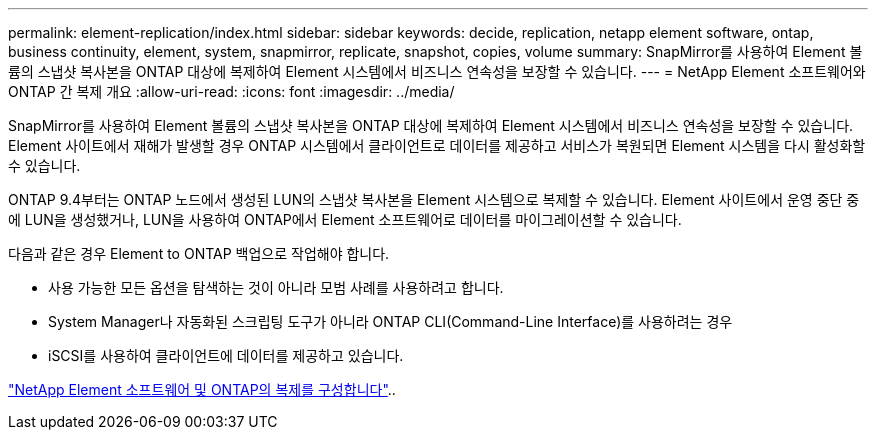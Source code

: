 ---
permalink: element-replication/index.html 
sidebar: sidebar 
keywords: decide, replication, netapp element software, ontap, business continuity, element, system, snapmirror, replicate, snapshot, copies, volume 
summary: SnapMirror를 사용하여 Element 볼륨의 스냅샷 복사본을 ONTAP 대상에 복제하여 Element 시스템에서 비즈니스 연속성을 보장할 수 있습니다. 
---
= NetApp Element 소프트웨어와 ONTAP 간 복제 개요
:allow-uri-read: 
:icons: font
:imagesdir: ../media/


[role="lead"]
SnapMirror를 사용하여 Element 볼륨의 스냅샷 복사본을 ONTAP 대상에 복제하여 Element 시스템에서 비즈니스 연속성을 보장할 수 있습니다. Element 사이트에서 재해가 발생할 경우 ONTAP 시스템에서 클라이언트로 데이터를 제공하고 서비스가 복원되면 Element 시스템을 다시 활성화할 수 있습니다.

ONTAP 9.4부터는 ONTAP 노드에서 생성된 LUN의 스냅샷 복사본을 Element 시스템으로 복제할 수 있습니다. Element 사이트에서 운영 중단 중에 LUN을 생성했거나, LUN을 사용하여 ONTAP에서 Element 소프트웨어로 데이터를 마이그레이션할 수 있습니다.

다음과 같은 경우 Element to ONTAP 백업으로 작업해야 합니다.

* 사용 가능한 모든 옵션을 탐색하는 것이 아니라 모범 사례를 사용하려고 합니다.
* System Manager나 자동화된 스크립팅 도구가 아니라 ONTAP CLI(Command-Line Interface)를 사용하려는 경우
* iSCSI를 사용하여 클라이언트에 데이터를 제공하고 있습니다.


link:https://docs.netapp.com/us-en/element-software/storage/element-replication-index.html["NetApp Element 소프트웨어 및 ONTAP의 복제를 구성합니다"^]..
